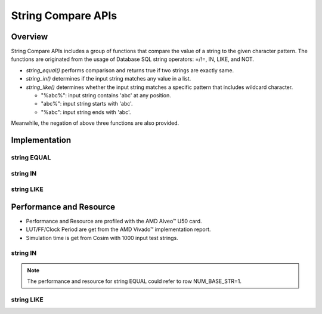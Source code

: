 .. Copyright © 2019–2024 Advanced Micro Devices, Inc

.. `Terms and Conditions <https://www.amd.com/en/corporate/copyright>`_.

*******************
String Compare APIs
*******************

Overview
========

String Compare APIs includes a group of functions that compare the value of a string to the given character pattern. The functions are originated from the usage of Database SQL string operators: =/!=, IN, LIKE, and NOT.

- `string_equal()` performs comparison and returns true if two strings are exactly same. 
- `string_in()` determines if the input string matches any value in a list.
- `string_like()` determines whether the input string matches a specific pattern that includes wildcard character.
  
  - "%abc%": input string contains 'abc' at any position.
  - "abc%": input string starts with 'abc'.
  - "%abc": input string ends with 'abc'.

Meanwhile, the negation of above three functions are also provided.

Implementation
==============

string EQUAL
------------

.. image:: /images/stringEqual.png
   :alt: String EQUAL Structure
   :width: 80%
   :align: center

string IN
---------

.. image:: /images/stringIN.png
   :alt: String IN Structure
   :width: 80%
   :align: center

string LIKE
-----------

.. image:: /images/stringLIKE.png
   :alt: String LIKE Structure
   :width: 80%
   :align: center

Performance and Resource
========================

- Performance and Resource are profiled with the AMD Alveo™ U50 card.
- LUT/FF/Clock Period are get from the AMD Vivado™ implementation report.
- Simulation time is get from Cosim with 1000 input test strings.    
  
string IN
---------

+----------------+------------+-------+------+----------------+------------------------+
|MAX_BASE_STR_LEN|NUM_BASE_STR|LUT    |FF    |Clock Period(ns)|RTL Simulation Time(ns)|
+================+============+=======+======+================+========================+
|       64       |    1       |  566  | 446  |       2.7      |          31939         |
+----------------+------------+-------+------+----------------+------------------------+
|       64       |    4       |  1357 | 1031 |       2.88     |          31014         |
+----------------+------------+-------+------+----------------+------------------------+
|       64       |    8       |  2418 | 1737 |       2.9      |          31257         |
+----------------+------------+-------+------+----------------+------------------------+
|       32       |    8       |  2408 | 1735 |       2.89     |          30920         |
+----------------+------------+-------+------+----------------+------------------------+

.. note:: The performance and resource for string EQUAL could refer to row NUM_BASE_STR=1. 


string LIKE
-----------

+----------------+--------+-------+------+----------------+------------------------+
|MAX_BASE_STR_LEN|BATCH_SZ|LUT    |FF    |Clock Period(ns)|RTL Simulation Time(ns)|
+================+========+=======+======+================+========================+
|       32       |    2   |  1850 | 2154 |       3.02     |          108478        |
+----------------+--------+-------+------+----------------+------------------------+
|       64       |    2   |  3717 | 4227 |       3.21     |          104617        |
+----------------+--------+-------+------+----------------+------------------------+
|       64       |    4   |  4512 | 3320 |       3.06     |          65282         |
+----------------+--------+-------+------+----------------+------------------------+
|       64       |    8   |  8167 | 3500 |       3.20     |          45609         |
+----------------+--------+-------+------+----------------+------------------------+
